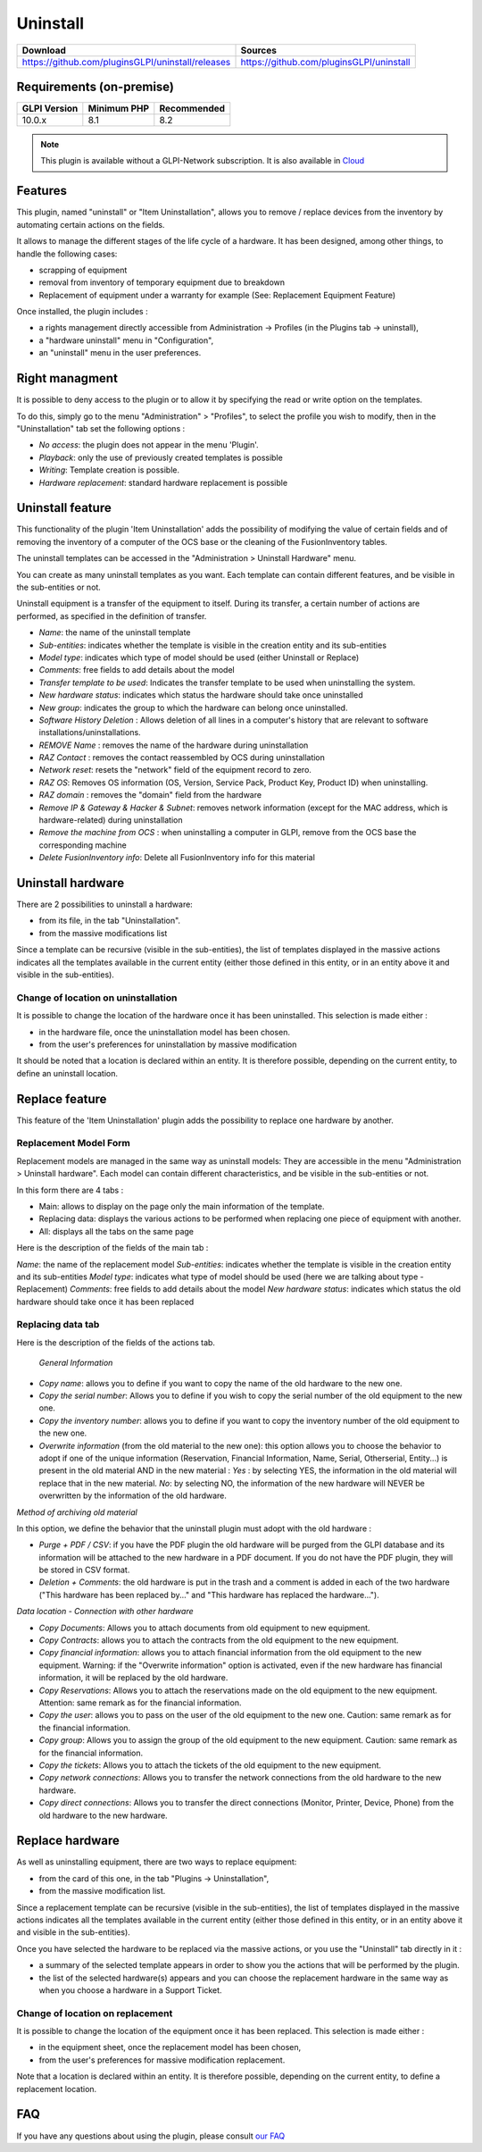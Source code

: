 Uninstall
=========

.. list-table::
   :header-rows: 1

   * - Download
     - Sources
   * - `<https://github.com/pluginsGLPI/uninstall/releases>`_
     - `<https://github.com/pluginsGLPI/uninstall>`_

Requirements (on-premise)
-------------------------

============ =========== ===========
GLPI Version Minimum PHP Recommended
============ =========== ===========
10.0.x       8.1         8.2
============ =========== ===========

.. Note::
   This plugin is available without a GLPI-Network subscription. It is also available in `Cloud <https://glpi-network.cloud/>`_

Features
--------
This plugin, named "uninstall" or "Item Uninstallation", allows you to remove / replace devices from the inventory by automating certain actions on the fields.

It allows to manage the different stages of the life cycle of a hardware.
It has been designed, among other things, to handle the following cases:

* scrapping of equipment
* removal from inventory of temporary equipment due to breakdown
* Replacement of equipment under a warranty for example (See: Replacement Equipment Feature)

Once installed, the plugin includes :

* a rights management directly accessible from Administration -> Profiles (in the Plugins tab -> uninstall),
* a "hardware uninstall" menu in "Configuration",
* an "uninstall" menu in the user preferences.


Right managment
---------------

It is possible to deny access to the plugin or to allow it by specifying the read or write option on the templates.

To do this, simply go to the menu "Administration" > "Profiles",
to select the profile you wish to modify,
then in the "Uninstallation" tab set the following options :

* *No access*: the plugin does not appear in the menu 'Plugin'.
* *Playback*: only the use of previously created templates is possible
* *Writing*: Template creation is possible.
* *Hardware replacement*: standard hardware replacement is possible


Uninstall feature
-----------------

This functionality of the plugin 'Item Uninstallation' adds the possibility of modifying the value of certain fields and of removing the inventory of a computer of the OCS base or the cleaning of the FusionInventory tables.

The uninstall templates can be accessed in the "Administration > Uninstall Hardware" menu. 

You can create as many uninstall templates as you want.
Each template can contain different features, and be visible in the sub-entities or not.

Uninstall equipment is a transfer of the equipment to itself. During its transfer, a certain number of actions are performed, as specified in the definition of transfer.

.. image:: images/uninstall.png
   :scale: 38 %

* *Name*: the name of the uninstall template
* *Sub-entities*: indicates whether the template is visible in the creation entity and its sub-entities
* *Model type*: indicates which type of model should be used (either Uninstall or Replace)
* *Comments*: free fields to add details about the model
* *Transfer template to be used*: Indicates the transfer template to be used when uninstalling the system.
* *New hardware status*: indicates which status the hardware should take once uninstalled
* *New group*: indicates the group to which the hardware can belong once uninstalled.

* *Software History Deletion* : Allows deletion of all lines in a computer's history that are relevant to software installations/uninstallations.
* *REMOVE Name* : removes the name of the hardware during uninstallation

* *RAZ Contact* : removes the contact reassembled by OCS during uninstallation
* *Network reset*: resets the "network" field of the equipment record to zero.
* *RAZ OS*: Removes OS information (OS, Version, Service Pack, Product Key, Product ID) when uninstalling.
* *RAZ domain* : removes the "domain" field from the hardware
* *Remove IP & Gateway & Hacker & Subnet*: removes network information (except for the MAC address, which is hardware-related) during uninstallation
* *Remove the machine from OCS* : when uninstalling a computer in GLPI, remove from the OCS base the corresponding machine
* *Delete FusionInventory info*: Delete all FusionInventory info for this material

.. image:: images/model_uninstall.png
   :scale: 37 %


Uninstall hardware
------------------

There are 2 possibilities to uninstall a hardware:

* from its file, in the tab "Uninstallation".
* from the massive modifications list

Since a template can be recursive (visible in the sub-entities), the list of templates displayed in the massive actions indicates all the templates available in the current entity (either those defined in this entity, or in an entity above it and visible in the sub-entities).

Change of location on uninstallation
^^^^^^^^^^^^^^^^^^^^^^^^^^^^^^^^^^^^

It is possible to change the location of the hardware once it has been uninstalled.
This selection is made either :

* in the hardware file, once the uninstallation model has been chosen.
* from the user's preferences for uninstallation by massive modification

It should be noted that a location is declared within an entity. It is therefore possible, depending on the current entity, to define an uninstall location.


Replace feature
---------------

This feature of the 'Item Uninstallation' plugin adds the possibility to replace one hardware by another.

Replacement Model Form
^^^^^^^^^^^^^^^^^^^^^^

Replacement models are managed in the same way as uninstall models:
They are accessible in the menu "Administration > Uninstall hardware".
Each model can contain different characteristics, and be visible in the sub-entities or not.

In this form there are 4 tabs :

* Main: allows to display on the page only the main information of the template.
* Replacing data: displays the various actions to be performed when replacing one piece of equipment with another.
* All: displays all the tabs on the same page

.. image:: images/replace_main.png
   :scale: 37 %

Here is the description of the fields of the main tab :

*Name*: the name of the replacement model
*Sub-entities*: indicates whether the template is visible in the creation entity and its sub-entities
*Model type*: indicates what type of model should be used (here we are talking about type - Replacement)
*Comments*: free fields to add details about the model
*New hardware status*: indicates which status the old hardware should take once it has been replaced


Replacing data tab
^^^^^^^^^^^^^^^^^^

.. image:: images/replace_data.png
   :scale: 38 %

Here is the description of the fields of the actions tab.


 *General Information*

* *Copy name*: allows you to define if you want to copy the name of the old hardware to the new one.
* *Copy the serial number*: Allows you to define if you wish to copy the serial number of the old equipment to the new one.
* *Copy the inventory number*: allows you to define if you want to copy the inventory number of the old equipment to the new one.
* *Overwrite information* (from the old material to the new one): this option allows you to choose the behavior to adopt if one of the unique information (Reservation, Financial Information, Name, Serial, Otherserial, Entity...) is present in the old material AND in the new material : *Yes* : by selecting YES, the information in the old material will replace that in the new material. *No*: by selecting NO, the information of the new hardware will NEVER be overwritten by the information of the old hardware.

*Method of archiving old material*

In this option, we define the behavior that the uninstall plugin must adopt with the old hardware :

* *Purge + PDF / CSV*: if you have the PDF plugin the old hardware will be purged from the GLPI database and its information will be attached to the new hardware in a PDF document. If you do not have the PDF plugin, they will be stored in CSV format.
* *Deletion + Comments*: the old hardware is put in the trash and a comment is added in each of the two hardware ("This hardware has been replaced by..." and "This hardware has replaced the hardware...").

*Data location - Connection with other hardware*

* *Copy Documents*: Allows you to attach documents from old equipment to new equipment.
* *Copy Contracts*: allows you to attach the contracts from the old equipment to the new equipment.
* *Copy financial information*: allows you to attach financial information from the old equipment to the new equipment. Warning: if the "Overwrite information" option is activated, even if the new hardware has financial information, it will be replaced by the old hardware.
* *Copy Reservations*: Allows you to attach the reservations made on the old equipment to the new equipment. Attention: same remark as for the financial information.
* *Copy the user*: allows you to pass on the user of the old equipment to the new one. Caution: same remark as for the financial information.
* *Copy group*: Allows you to assign the group of the old equipment to the new equipment. Caution: same remark as for the financial information.
* *Copy the tickets*: Allows you to attach the tickets of the old equipment to the new equipment.
* *Copy network connections*: Allows you to transfer the network connections from the old hardware to the new hardware.
* *Copy direct connections*: Allows you to transfer the direct connections (Monitor, Printer, Device, Phone) from the old hardware to the new hardware.



Replace hardware
----------------

As well as uninstalling equipment, there are two ways to replace equipment:

* from the card of this one, in the tab "Plugins -> Uninstallation",
* from the massive modification list.

Since a replacement template can be recursive (visible in the sub-entities), the list of templates displayed in the massive actions indicates all the templates available in the current entity (either those defined in this entity, or in an entity above it and visible in the sub-entities).

Once you have selected the hardware to be replaced via the massive actions, or you use the "Uninstall" tab directly in it :

* a summary of the selected template appears in order to show you the actions that will be performed by the plugin.
* the list of the selected hardware(s) appears and you can choose the replacement hardware in the same way as when you choose a hardware in a Support Ticket.


.. image:: images/recap.png
   :scale: 38 %


Change of location on replacement
^^^^^^^^^^^^^^^^^^^^^^^^^^^^^^^^^

It is possible to change the location of the equipment once it has been replaced.
This selection is made either :

* in the equipment sheet, once the replacement model has been chosen,
* from the user's preferences for massive modification replacement.

Note that a location is declared within an entity. It is therefore possible, depending on the current entity, to define a replacement location.

FAQ
---

If you have any questions about using the plugin, please consult `our FAQ <https://faq.teclib.com/04_Plugins/Uninstall/>`_
